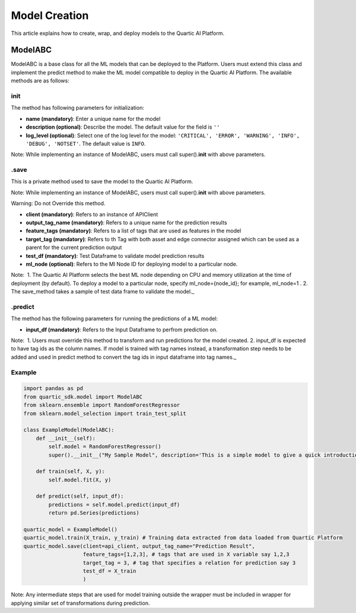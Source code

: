 Model Creation
==============

This article explains how to create, wrap, and deploy models to the
Quartic AI Platform.

ModelABC
-----------

ModelABC is a base class for all the ML models that can be deployed to
the Platform. Users must extend this class and implement the predict
method to make the ML model compatible to deploy in the Quartic AI
Platform. The available methods are as follows:

init
~~~~

The method has following parameters for initialization:

-  **name (mandatory)**: Enter a unique name for the model
-  **description (optional)**: Describe the model. The default value for
   the field is ``''``
-  **log\_level (optional)**: Select one of the log level for the model:
   ``'CRITICAL', 'ERROR', 'WARNING', 'INFO', 'DEBUG', 'NOTSET'``. The
   default value is ``INFO``.

.. raw:: html

   <div class="note">

Note: While implementing an instance of ModelABC, users must call
super().\ **init**\  with above parameters.

.. raw:: html

   </div>

.save
~~~~~

This is a private method used to save the model to the Quartic AI
Platform.

.. raw:: html

   <div class="note">

Note: While implementing an instance of ModelABC, users must call
super().\ **init**\  with above parameters.

.. raw:: html

   </div>

.. raw:: html

   <div class="note-warning">

Warning: Do not Override this method.

.. raw:: html

   </div>

-  **client (mandatory)**: Refers to an instance of APIClient
-  **output\_tag\_name (mandatory)**: Refers to a unique name for the
   prediction results
-  **feature\_tags (mandatory)**: Refers to a list of tags that are used
   as features in the model
-  **target\_tag (mandatory)**: Refers to th Tag with both asset and
   edge connector assigned which can be used as a parent for the current
   prediction output
-  **test\_df (mandatory)**: Test Dataframe to validate model prediction
   results
-  **ml\_node (optional)**: Refers to the Ml Node ID for deploying model
   to a particular node.

.. raw:: html

   <div class="note">

Note:  1. The Quartic AI Platform selects the best ML node depending on
CPU and memory utilization at the time of deployment (by default). To
deploy a model to a particular node, specify ml\_node={node\_id}; for
example, ml\_node=1 . 2. The save\_method takes a sample of test data
frame to validate the model.\_

.. raw:: html

   </div>

.predict
~~~~~~~~

The method has the following parameters for running the predictions of a
ML model:

-  **input\_df (mandatory)**: Refers to the Input Dataframe to perfrom
   prediction on.

.. raw:: html

   <div class="note">

Note:  1. Users must override this method to transform and run
predictions for the model created. 2. input\_df is expected to have tag
ids as the column names. If model is trained with tag names instead, a
transformation step needs to be added and used in predict method to
convert the tag ids in input dataframe into tag names.\_

.. raw:: html

   </div>

Example
~~~~~~~

.. code:: python

    import pandas as pd
    from quartic_sdk.model import ModelABC
    from sklearn.ensemble import RandomForestRegressor
    from sklearn.model_selection import train_test_split

    class ExampleModel(ModelABC):
        def __init__(self):
            self.model = RandomForestRegressor()
            super().__init__("My Sample Model", description='This is a simple model to give a quick introduction on creating and deploying models to quartic platform.')

        def train(self, X, y):
            self.model.fit(X, y)

        def predict(self, input_df):
            predictions = self.model.predict(input_df)
            return pd.Series(predictions)

    quartic_model = ExampleModel()
    quartic_model.train(X_train, y_train) # Training data extracted from data loaded from Quartic Platform
    quartic_model.save(client=api_client, output_tag_name="Prediction Result",
                       feature_tags=[1,2,3], # tags that are used in X variable say 1,2,3
                       target_tag = 3, # tag that specifies a relation for prediction say 3
                       test_df = X_train
                       )

.. raw:: html

   <div class="note">

Note: Any intermediate steps that are used for model training outside
the wrapper must be included in wrapper for applying similar set of
transformations during prediction.

.. raw:: html

   </div>

